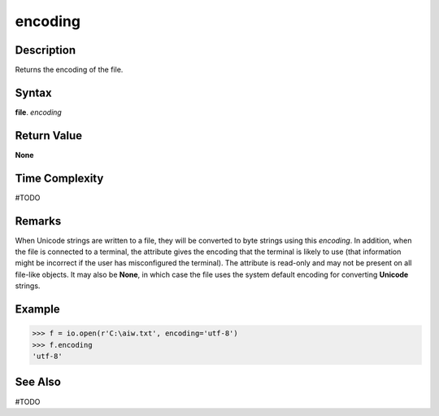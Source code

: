 ========
encoding
========

Description
===========
Returns the encoding of the file.

Syntax
======
**file**. *encoding*

Return Value
============
**None**

Time Complexity
===============
#TODO

Remarks
=======
When Unicode strings are written to a file, they will be converted to byte strings using this *encoding*. In addition, when the file is connected to a terminal, the attribute gives the encoding that the terminal is likely to use (that information might be incorrect if the user has misconfigured the terminal). The attribute is read-only and may not be present on all file-like objects. It may also be **None**, in which case the file uses the system default encoding for converting **Unicode** strings.

Example
=======
>>> f = io.open(r'C:\aiw.txt', encoding='utf-8')
>>> f.encoding
'utf-8'

See Also
========
#TODO
